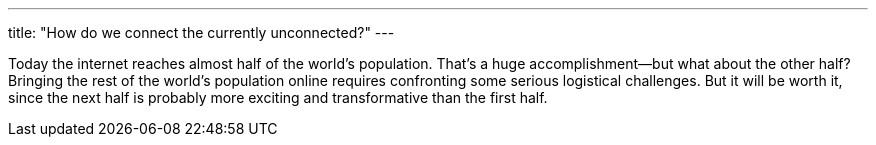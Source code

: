 ---
title: "How do we connect the currently unconnected?"
---

Today the internet reaches almost half of the world's population.
//
That's a huge accomplishment--but what about the other half?
//
Bringing the rest of the world's population online requires confronting some
serious logistical challenges.
//
But it will be worth it, since the next half is probably more exciting and
transformative than the first half.
